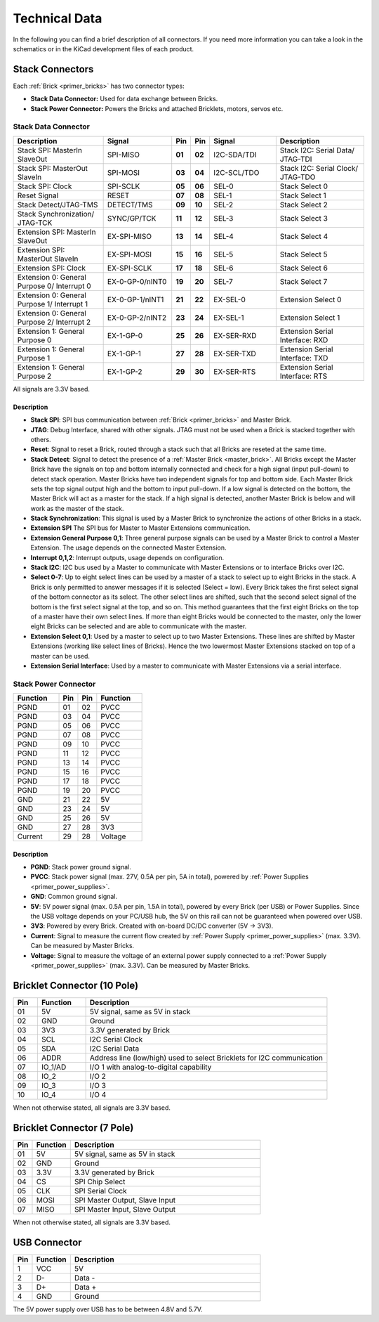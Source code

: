 
.. _technical_data:

Technical Data
==============

In the following you can find a brief description of all connectors.
If you need more information you can take a look in the schematics or in the 
KiCad development files of each product.


Stack Connectors
----------------

Each :ref:`Brick <primer_bricks>` has two connector types:

* **Stack Data Connector:** Used for data exchange between Bricks.
* **Stack Power Connector:** Powers the Bricks and attached Bricklets, motors, servos etc.


.. _connector_stack_data:

Stack Data Connector
^^^^^^^^^^^^^^^^^^^^

.. csv-table:: 
   :header: "Description", "Signal", "Pin", "Pin", "Signal", "Description"
   :widths: 200, 150, 25, 25, 150, 200

   "Stack SPI: MasterIn SlaveOut",                "SPI-MISO",        "**01**", "**02**", "I2C-SDA/TDI", "Stack I2C: Serial Data/ JTAG-TDI"
   "Stack SPI: MasterOut SlaveIn",                "SPI-MOSI",        "**03**", "**04**", "I2C-SCL/TDO", "Stack I2C: Serial Clock/ JTAG-TDO"
   "Stack SPI: Clock",                            "SPI-SCLK",        "**05**", "**06**", "SEL-0",       "Stack Select 0"
   "Reset Signal",                                "RESET",           "**07**", "**08**", "SEL-1",       "Stack Select 1"
   "Stack Detect/JTAG-TMS",                       "DETECT/TMS",      "**09**", "**10**", "SEL-2",       "Stack Select 2"
   "Stack Synchronization/ JTAG-TCK",             "SYNC/GP/TCK",     "**11**", "**12**", "SEL-3",       "Stack Select 3"
   "Extension SPI: MasterIn SlaveOut",            "EX-SPI-MISO",     "**13**", "**14**", "SEL-4",       "Stack Select 4"
   "Extension SPI: MasterOut SlaveIn",            "EX-SPI-MOSI",     "**15**", "**16**", "SEL-5",       "Stack Select 5"
   "Extension SPI: Clock",                        "EX-SPI-SCLK",     "**17**", "**18**", "SEL-6",       "Stack Select 6"
   "Extension 0: General Purpose 0/ Interrupt 0", "EX-0-GP-0/nINT0", "**19**", "**20**", "SEL-7",       "Stack Select 7"
   "Extension 0: General Purpose 1/ Interrupt 1", "EX-0-GP-1/nINT1", "**21**", "**22**", "EX-SEL-0",    "Extension Select 0"
   "Extension 0: General Purpose 2/ Interrupt 2", "EX-0-GP-2/nINT2", "**23**", "**24**", "EX-SEL-1",    "Extension Select 1"
   "Extension 1: General Purpose 0",              "EX-1-GP-0",       "**25**", "**26**", "EX-SER-RXD",  "Extension Serial Interface: RXD"
   "Extension 1: General Purpose 1",              "EX-1-GP-1",       "**27**", "**28**", "EX-SER-TXD",  "Extension Serial Interface: TXD"
   "Extension 1: General Purpose 2",              "EX-1-GP-2",       "**29**", "**30**", "EX-SER-RTS",  "Extension Serial Interface: RTS"

All signals are 3.3V based.


Description
"""""""""""

* **Stack SPI**: SPI bus communication between
  :ref:`Brick <primer_bricks>` and Master Brick.
* **JTAG**: Debug Interface, shared with other signals. JTAG must
  not be used when a Brick is stacked together with others.
* **Reset**: Signal to reset a Brick, routed through a
  stack such that all Bricks are reseted at the same time.
* **Stack Detect**: Signal to detect the presence of a
  :ref:`Master Brick <master_brick>`.
  All Bricks except the Master Brick have the signals on top and bottom
  internally connected and check for a high signal (input pull-down) to detect
  stack operation. Master Bricks have two independent
  signals for top and bottom side. Each Master Brick sets the top signal
  output high and the bottom to input pull-down. If a low signal is detected on
  the bottom, the Master Brick will act as a master for the stack. If a high
  signal is detected, another Master Brick is below and will work as the
  master of the stack.
* **Stack Synchronization**: This signal is used by a Master Brick to
  synchronize the actions of other Bricks in a stack.
* **Extension SPI** The SPI bus for Master to Master Extensions
  communication.
* **Extension General Purpose 0,1**: Three general purpose signals can
  be used by a Master Brick to control a Master Extension. The usage depends on
  the connected Master Extension.
* **Interrupt 0,1,2**: Interrupt outputs, usage depends on configuration.
* **Stack I2C**: I2C bus used by a Master to communicate with Master
  Extensions or to interface Bricks over I2C.
* **Select 0-7**: Up to eight select lines can be used by a master of a
  stack to select up to eight Bricks in the stack. A Brick is only permitted
  to answer messages if it is selected (Select = low). Every Brick takes the
  first select signal of the bottom connector as its select. The other select
  lines are shifted, such that the second select signal of the bottom is the
  first select signal at the top, and so on. This method guarantees that the
  first eight Bricks on the top of a master have their own select lines. If
  more than eight Bricks would be connected to the master, only the lower
  eight Bricks can be selected and are able to communicate with the master.
* **Extension Select 0,1**: Used by a master to select up to two
  Master Extensions. These lines are shifted by Master Extensions
  (working like select lines of Bricks). Hence the two lowermost
  Master Extensions stacked on top of a master can be used.
* **Extension Serial Interface**: Used by a master to communicate
  with Master Extensions via a serial interface.


.. _connector_stack_power:

Stack Power Connector
^^^^^^^^^^^^^^^^^^^^^

.. tabularcolumns: |C|C|C|C|

.. csv-table:: 
   :header: "Function", "Pin", "Pin", "Function"
   :widths: 60, 25, 25, 60

   "PGND",		"01",		"02", "PVCC"
   "PGND",		"03",		"04", "PVCC"
   "PGND",		"05",		"06", "PVCC"
   "PGND",		"07",		"08", "PVCC"
   "PGND",		"09",		"10", "PVCC"
   "PGND",		"11",		"12", "PVCC"
   "PGND",		"13",		"14", "PVCC"
   "PGND",		"15",		"16", "PVCC"
   "PGND",		"17",		"18", "PVCC"
   "PGND",		"19",		"20", "PVCC"
   "GND",		"21",		"22", "5V"
   "GND",		"23",		"24", "5V"
   "GND",		"25",		"26", "5V"
   "GND",		"27",		"28", "3V3"
   "Current",	"29",		"28", "Voltage"


Description
"""""""""""

* **PGND**: Stack power ground signal.
* **PVCC**: Stack power signal (max. 27V, 0.5A per pin, 5A in total), powered by
  :ref:`Power Supplies <primer_power_supplies>`.
* **GND**: Common ground signal.
* **5V**: 5V power signal (max. 0.5A per pin, 1.5A in total),
  powered by every Brick (per USB) or Power Supplies.
  Since the USB voltage depends on your PC/USB hub, the 5V
  on this rail can not be guaranteed when powered over USB.
* **3V3**: Powered by every Brick. Created with on-board DC/DC converter
  (5V -> 3V3).
* **Current**: Signal to measure the current flow created by
  :ref:`Power Supply <primer_power_supplies>` (max. 3.3V). Can be
  measured by Master Bricks.
* **Voltage**: Signal to measure the voltage of an external power supply
  connected to a :ref:`Power Supply <primer_power_supplies>`
  (max. 3.3V). Can be measured by Master Bricks.


.. _connector_bricklet:

Bricklet Connector (10 Pole)
----------------------------

.. csv-table:: 
   :header: "Pin", "Function", "Description"
   :widths: 25, 50, 250

   "01", "5V",			"5V signal, same as 5V in stack"
   "02", "GND",			"Ground"
   "03", "3V3",			"3.3V generated by Brick"
   "04", "SCL",			"I2C Serial Clock"
   "05", "SDA",			"I2C Serial Data"
   "06", "ADDR",		"Address line (low/high) used to select Bricklets for I2C communication"
   "07", "IO_1/AD",		"I/O 1 with analog-to-digital capability"
   "08", "IO_2",		"I/O 2"
   "09", "IO_3",		"I/O 3"
   "10", "IO_4",		"I/O 4"

When not otherwise stated, all signals are 3.3V based.


Bricklet Connector (7 Pole)
---------------------------

.. csv-table:: 
   :header: "Pin", "Function", "Description"
   :widths: 25, 50, 250

   "01", "5V",			"5V signal, same as 5V in stack"
   "02", "GND",			"Ground"
   "03", "3.3V",		"3.3V generated by Brick"
   "04", "CS",			"SPI Chip Select"
   "05", "CLK",			"SPI Serial Clock"
   "06", "MOSI",		"SPI Master Output, Slave Input"
   "07", "MISO",		"SPI Master Input, Slave Output"

When not otherwise stated, all signals are 3.3V based.


.. _connector_usb:

USB Connector
-------------

.. csv-table::
   :header: "Pin", "Function", "Description"
   :widths: 25, 50, 250

   "1", "VCC",        "5V"
   "2", "D-",         "Data -"
   "3", "D+",         "Data +"
   "4", "GND",        "Ground"

The 5V power supply over USB has to be between 4.8V and 5.7V.
